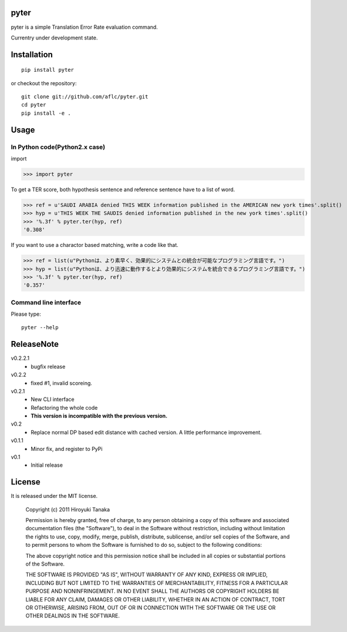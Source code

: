 =====
pyter
=====

pyter is a simple Translation Error Rate evaluation command.

Currentry under development state.

============
Installation
============
::

  pip install pyter

or checkout the repository::

  git clone git://github.com/aflc/pyter.git
  cd pyter
  pip install -e .


=====
Usage
=====

------------------------------
In Python code(Python2.x case)
------------------------------
import

>>> import pyter

To get a TER score, both hypothesis sentence and reference sentence have to a list of word.

>>> ref = u'SAUDI ARABIA denied THIS WEEK information published in the AMERICAN new york times'.split()
>>> hyp = u'THIS WEEK THE SAUDIS denied information published in the new york times'.split()
>>> '%.3f' % pyter.ter(hyp, ref)
'0.308'

If you want to use a charactor based matching, write a code like that.

>>> ref = list(u"Pythonは、より素早く、効果的にシステムとの統合が可能なプログラミング言語です。")
>>> hyp = list(u"Pythonは、より迅速に動作するとより効果的にシステムを統合できるプログラミング言語です。")
>>> '%.3f' % pyter.ter(hyp, ref)
'0.357'

----------------------
Command line interface
----------------------
Please type::

  pyter --help


===========
ReleaseNote
===========

v0.2.2.1
   * bugfix release

v0.2.2
   * fixed #1, invalid scoreing.

v0.2.1
   * New CLI interface
   * Refactoring the whole code
   * **This version is incompatible with the previous version.**
v0.2
   * Replace normal DP based edit distance with cached version. A little performance improvement.
v0.1.1
   * Minor fix, and register to PyPi
v0.1
   * Initial release

=======
License
=======

It is released under the MIT license.

    Copyright (c) 2011 Hiroyuki Tanaka
    
    Permission is hereby granted, free of charge, to any person obtaining a copy of this software and associated documentation files (the "Software"), to deal in the Software without restriction, including without limitation the rights to use, copy, modify, merge, publish, distribute, sublicense, and/or sell copies of the Software, and to permit persons to whom the Software is furnished to do so, subject to the following conditions:
    
    The above copyright notice and this permission notice shall be included in all copies or substantial portions of the Software.
    
    THE SOFTWARE IS PROVIDED "AS IS", WITHOUT WARRANTY OF ANY KIND, EXPRESS OR IMPLIED, INCLUDING BUT NOT LIMITED TO THE WARRANTIES OF MERCHANTABILITY, FITNESS FOR A PARTICULAR PURPOSE AND NONINFRINGEMENT. IN NO EVENT SHALL THE AUTHORS OR COPYRIGHT HOLDERS BE LIABLE FOR ANY CLAIM, DAMAGES OR OTHER LIABILITY, WHETHER IN AN ACTION OF CONTRACT, TORT OR OTHERWISE, ARISING FROM, OUT OF OR IN CONNECTION WITH THE SOFTWARE OR THE USE OR OTHER DEALINGS IN THE SOFTWARE.
